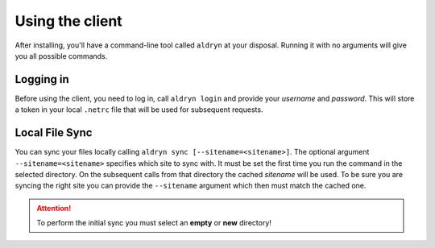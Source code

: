 Using the client
================

After installing, you'll have a command-line tool called ``aldryn`` at your disposal.
Running it with no arguments will give you all possible commands.


Logging in
----------

Before using the client, you need to log in, call ``aldryn login`` and provide your `username` and `password`. This will
store a token in your local ``.netrc`` file that will be used for subsequent requests.


Local File Sync
---------------

You can sync your files locally calling ``aldryn sync [--sitename=<sitename>]``.
The optional argument ``--sitename=<sitename>`` specifies which site to sync with.
It must be set the first time you run the command in the selected directory.
On the subsequent calls from that directory the cached `sitename` will be used.
To be sure you are syncing the right site you can provide the ``--sitename`` argument
which then must match the cached one.

.. attention::
    To perform the initial sync you must select an **empty** or **new** directory!
